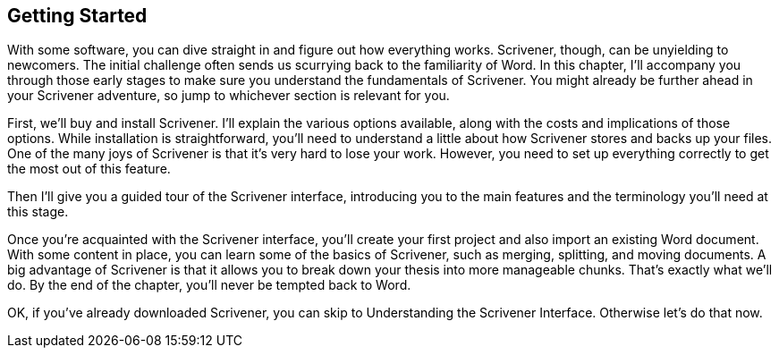 == Getting Started

With some software, you can dive straight in and figure out how everything works. Scrivener, though, can be unyielding to newcomers. The initial challenge often sends us scurrying back to the familiarity of Word. In this chapter, I’ll accompany you through those early stages to make sure you understand the fundamentals of Scrivener. You might already be further ahead in your Scrivener adventure, so jump to whichever section is relevant for you.

First, we’ll buy and install Scrivener. I’ll explain the various options available, along with the costs and implications of those options. While installation is straightforward, you’ll need to understand a little about how Scrivener stores and backs up your files. One of the many joys of Scrivener is that it’s very hard to lose your work. However, you need to set up everything correctly to get the most out of this feature.

Then I’ll give you a guided tour of the Scrivener interface, introducing you to the main features and the terminology you’ll need at this stage.

Once you’re acquainted with the Scrivener interface, you’ll create your first project and also import an existing Word document. With some content in place, you can learn some of the basics of Scrivener, such as merging, splitting, and moving documents. A big advantage of Scrivener is that it allows you to break down your thesis into more manageable chunks. That’s exactly what we’ll do. By the end of the chapter, you’ll never be tempted back to Word.

OK, if you’ve already downloaded Scrivener, you can skip to Understanding the Scrivener Interface. Otherwise let’s do that now.